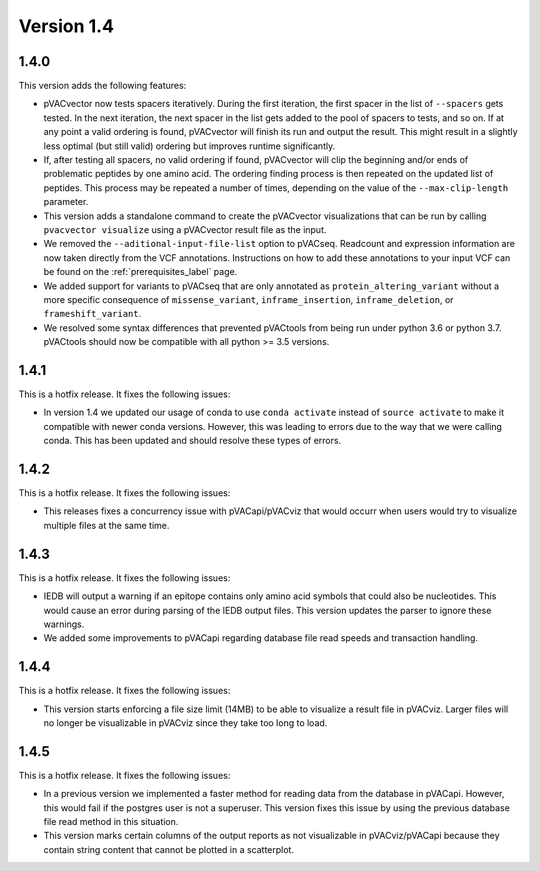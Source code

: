 Version 1.4
===========

1.4.0
-----

This version adds the following features:

- pVACvector now tests spacers iteratively. During the first iteration, the
  first spacer in the list of ``--spacers`` gets tested. In the next
  iteration, the next spacer in the list gets added to the pool of spacers to
  tests, and so on. If at any point a valid ordering is found, pVACvector will
  finish its run and output the result. This might result in a slightly
  less optimal (but still valid) ordering but improves runtime significantly.
- If, after testing all spacers, no valid ordering if found, pVACvector will
  clip the beginning and/or ends of problematic peptides by one amino acid.
  The ordering finding process is then repeated on the updated list of
  peptides. This process may be repeated a number of times, depending on the
  value of the  ``--max-clip-length`` parameter.
- This version adds a standalone command to create the pVACvector
  visualizations that can be run by calling ``pvacvector visualize`` using a
  pVACvector result file as the input.
- We removed the ``--aditional-input-file-list`` option to pVACseq. Readcount and
  expression information are now taken directly from the VCF annotations.
  Instructions on how to add these annotations to your input VCF can be found
  on the :ref:`prerequisites_label` page.
- We added support for variants to pVACseq that are only annotated as
  ``protein_altering_variant`` without a more specific consequence of
  ``missense_variant``, ``inframe_insertion``, ``inframe_deletion``, or ``frameshift_variant``.
- We resolved some syntax differences that prevented pVACtools from being run
  under python 3.6 or python 3.7. pVACtools should now be compatible with all
  python >= 3.5 versions.

1.4.1
-----

This is a hotfix release. It fixes the following issues:

- In version 1.4 we updated our usage of conda to use ``conda activate``
  instead of ``source activate`` to make it compatible with newer conda
  versions. However, this was leading to errors due to the way that we were
  calling conda. This has been updated and should resolve these types of
  errors.

1.4.2
-----

This is a hotfix release. It fixes the following issues:

- This releases fixes a concurrency issue with pVACapi/pVACviz that would occurr when
  users would try to visualize multiple files at the same time.

1.4.3
-----

This is a hotfix release. It fixes the following issues:

- IEDB will output a warning if an epitope contains only amino acid symbols
  that could also be nucleotides. This would cause an error during parsing of
  the IEDB output files. This version updates the parser to ignore these
  warnings.
- We added some improvements to pVACapi regarding database file read
  speeds and transaction handling.

1.4.4
-----

This is a hotfix release. It fixes the following issues:

- This version starts enforcing a file
  size limit (14MB) to be able to visualize a result file in pVACviz.
  Larger files will no longer be
  visualizable in pVACviz since they take too long to load.

1.4.5
-----

This is a hotfix release. It fixes the following issues:

- In a previous version we implemented a faster method for reading data from
  the database in pVACapi. However, this would fail if the postgres user is
  not a superuser. This version fixes this issue by using the previous
  database file read method in this situation.
- This version marks certain columns of the output reports as not visualizable
  in pVACviz/pVACapi because they contain string content that cannot be
  plotted in a scatterplot.
